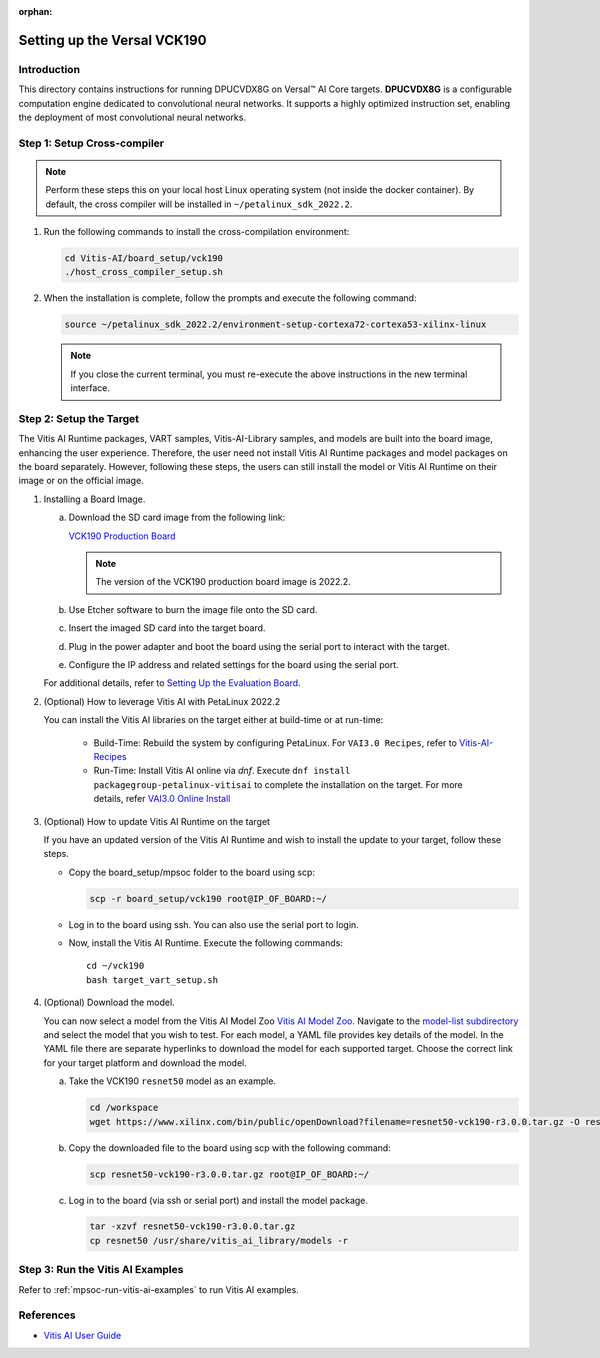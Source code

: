 :orphan:

Setting up the Versal VCK190
============================

Introduction
------------

This directory contains instructions for running DPUCVDX8G on Versal |trade| AI Core targets. **DPUCVDX8G** is a configurable computation engine dedicated to convolutional neural networks. It supports a highly optimized instruction set, enabling the deployment of most convolutional neural networks.

Step 1: Setup Cross-compiler
----------------------------

.. note:: Perform these steps this on your local host Linux operating system (not inside the docker container). By default, the cross compiler will be installed in ``~/petalinux_sdk_2022.2``.

1. Run the following commands to install the cross-compilation environment:

   .. code-block:: Bash

      cd Vitis-AI/board_setup/vck190
      ./host_cross_compiler_setup.sh


2. When the installation is complete, follow the prompts and execute the following command:

   .. code-block:: Bash

      source ~/petalinux_sdk_2022.2/environment-setup-cortexa72-cortexa53-xilinx-linux

   .. note:: If you close the current terminal, you must re-execute the above instructions in the new terminal interface.

Step 2: Setup the Target
------------------------

The Vitis AI Runtime packages, VART samples, Vitis-AI-Library samples, and models are built into the board image, enhancing the user experience. Therefore, the user need not install Vitis AI Runtime packages and model packages on the board separately. However, following these steps, the users can still install the model or Vitis AI Runtime on their image or on the official image.

1. Installing a Board Image.

   a. Download the SD card image from the following link:

      `VCK190 Production Board <https://www.xilinx.com/member/forms/download/design-license-xef.html?filename=xilinx-vck190-dpu-v2022.2-v3.0.0.img.gz>`__

      .. note:: The version of the VCK190 production board image is 2022.2.

   b.  Use Etcher software to burn the image file onto the SD card.

   c.  Insert the imaged SD card into the target board.

   d.  Plug in the power adapter and boot the board using the serial port to interact with the target.

   e.  Configure the IP address and related settings for the board using the serial port.

   For additional details, refer to `Setting Up the Evaluation Board <https://docs.xilinx.com/r/en-US/ug1414-vitis-ai/Setting-Up-the-Evaluation-Board>`__.

2. (Optional) How to leverage Vitis AI with PetaLinux 2022.2

   You can install the Vitis AI libraries on the target either at build-time or at run-time:

   		- Build-Time: Rebuild the system by configuring PetaLinux. For ``VAI3.0 Recipes``, refer to `Vitis-AI-Recipes <../petalinux-recipes.html>`__
   		- Run-Time: Install Vitis AI online via `dnf`. Execute ``dnf install packagegroup-petalinux-vitisai`` to complete the installation on the target. For more details, refer `VAI3.0 Online Install <../petalinux-recipes.html>`__

3. (Optional) How to update Vitis AI Runtime on the target

   If you have an updated version of the Vitis AI Runtime and wish to install the update to your target, follow these steps.

   -  Copy the board_setup/mpsoc folder to the board using scp:

      .. code-block:: Bash

         scp -r board_setup/vck190 root@IP_OF_BOARD:~/

   -  Log in to the board using ssh. You can also use the serial port to login.
   -  Now, install the Vitis AI Runtime. Execute the following commands:

      ::
		
		cd ~/vck190
		bash target_vart_setup.sh


4. (Optional) Download the model.

   You can now select a model from the Vitis AI Model Zoo `Vitis AI Model Zoo <../workflow-model-zoo.html>`__.  Navigate to the  `model-list subdirectory  <https://github.com/Xilinx/Vitis-AI/tree/master/model_zoo/model-list>`__  and select the model that you wish to test. For each model, a YAML file provides key details of the model. In the YAML file there are separate hyperlinks to download the model for each supported target.  Choose the correct link for your target platform and download the model.

   a. Take the VCK190 ``resnet50`` model as an example.

      .. code-block:: Bash

          cd /workspace
          wget https://www.xilinx.com/bin/public/openDownload?filename=resnet50-vck190-r3.0.0.tar.gz -O resnet50-vck190-r3.0.0.tar.gz

   b. Copy the downloaded file to the board using scp with the following command:

      .. code-block:: Bash

         scp resnet50-vck190-r3.0.0.tar.gz root@IP_OF_BOARD:~/

   c. Log in to the board (via ssh or serial port) and install the model package.

      .. code-block:: Bash

         tar -xzvf resnet50-vck190-r3.0.0.tar.gz
         cp resnet50 /usr/share/vitis_ai_library/models -r

Step 3: Run the Vitis AI Examples
----------------------------------

Refer to :ref:`mpsoc-run-vitis-ai-examples` to run Vitis AI examples.

References
----------

-  `Vitis AI User Guide <https://www.xilinx.com/html_docs/vitis_ai/3_0/index.html>`__


.. |trade|  unicode:: U+02122 .. TRADEMARK SIGN
   :ltrim:
.. |reg|    unicode:: U+000AE .. REGISTERED TRADEMARK SIGN
   :ltrim:
